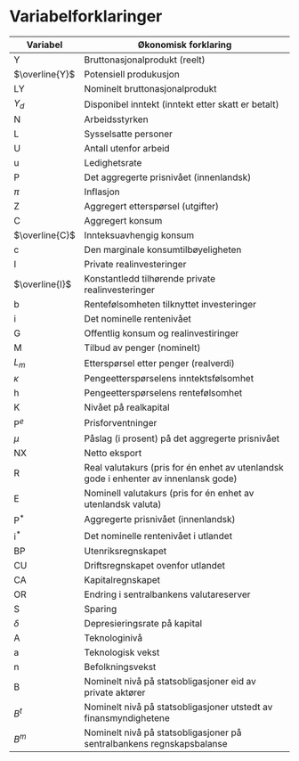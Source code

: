 #+OPTIONS: html-postamble:nil
#+OPTIONS: num:nil
#+OPTIONS: toc:nil
#+TITLE:

* Variabelforklaringer

| Variabel       | Økonomisk forklaring                                                                 |
|----------------+--------------------------------------------------------------------------------------|
| Y              | Bruttonasjonalprodukt (reelt)                                                        |
| $\overline{Y}$ | Potensiell produkusjon                                                               |
| LY             | Nominelt bruttonasjonalprodukt                                                       |
| $Y_{d}$        | Disponibel inntekt (inntekt etter skatt er betalt)                                   |
| N              | Arbeidsstyrken                                                                       |
| L              | Sysselsatte personer                                                                 |
| U              | Antall utenfor arbeid                                                                |
| u              | Ledighetsrate                                                                        |
| P              | Det aggregerte prisnivået (innenlandsk)                                              |
| $\pi$          | Inflasjon                                                                            |
| Z              | Aggregert etterspørsel (utgifter)                                                    |
| C              | Aggregert konsum                                                                     |
| $\overline{C}$ | Innteksuavhengig konsum                                                              |
| c              | Den marginale konsumtilbøyeligheten                                                  |
| I              | Private realinvesteringer                                                            |
| $\overline{I}$ | Konstantledd tilhørende private realinvesteringer                                    |
| b              | Rentefølsomheten tilknyttet investeringer                                            |
| i              | Det nominelle rentenivået                                                            |
| G              | Offentlig konsum og realinvestiringer                                                |
| M              | Tilbud av penger (nominelt)                                                          |
| $L_{m}$        | Etterspørsel etter penger (realverdi)                                                |
| $\kappa$       | Pengeetterspørselens inntektsfølsomhet                                               |
| h              | Pengeetterspørselens rentefølsomhet                                                  |
| K              | Nivået på realkapital                                                                |
| $\text{P}^{e}$ | Prisforventninger                                                                    |
| $\mu$          | Påslag (i prosent) på det aggregerte prisnivået                                      |
| NX             | Netto eksport                                                                        |
| R              | Real valutakurs (pris for én enhet av utenlandsk gode i enhenter av innenlansk gode) |
| E              | Nominell valutakurs (pris for én enhet av utenlandsk valuta)                         |
| $\text{P}^{*}$ | Aggregerte prisnivået (innenlandsk)                                                  |
| $\text{i}^{*}$ | Det nominelle rentenivået i utlandet                                                 |
| BP             | Utenriksregnskapet                                                                   |
| CU             | Driftsregnskapet ovenfor utlandet                                                    |
| CA             | Kapitalregnskapet                                                                    |
| OR             | Endring i sentralbankens valutareserver                                              |
| S              | Sparing                                                                              |
| $\delta$       | Depresieringsrate på kapital                                                         |
| A              | Teknologinivå                                                                        |
| a              | Teknologisk vekst                                                                    |
| n              | Befolkningsvekst                                                                     |
| B              | Nominelt nivå på statsobligasjoner eid av private aktører                            |
| $B^{t}$        | Nominelt nivå på statsobligasjoner utstedt av finansmyndighetene                     |
| $B^{m}$        | Nominelt nivå på statsobligasjoner på sentralbankens regnskapsbalanse                |
|----------------+--------------------------------------------------------------------------------------|

